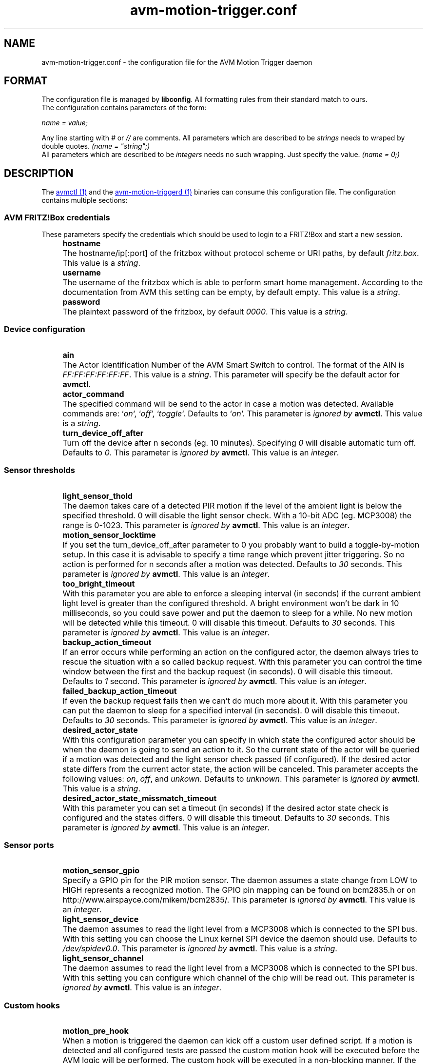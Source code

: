 .\" Process this file with
.\" groff -man -Tascii avm-motion-triggerd.1
.if !d URL \{\
.	de URL
.	 nop .B \\$2
.	.
.\}

.TH avm-motion-trigger.conf 5 "SEPTEMBER 2015" avm-motion-trigger "User Manuals"

.SH NAME
avm-motion-trigger.conf \- the configuration file for the AVM Motion Trigger daemon

.SH FORMAT
The configuration file is managed by
.BR "libconfig".
All formatting rules from their standard match to ours.
    The configuration contains parameters of the form:

.I name = value;

Any line starting with
.IR "#" " or " "//" " are comments."
All parameters which are described to be
.IR "strings" " needs to wraped by double quotes."
.I (name = """string"";)"
    All parameters which are described to be
.IR "integers" " needs no such wrapping. Just specify the value."
.I (name = 0;)

.SH DESCRIPTION
The
.URL "avmctl.1.html" "avmctl (1)"
and the
.URL "avm-motion-triggerd.1.html" "avm-motion-triggerd (1)"
binaries can consume this configuration file.
The configuration contains multiple sections:

.SS "AVM FRITZ!Box credentials"

These parameters specify the credentials which should be used to login to a
FRITZ!Box and start a new session.

.IP "" 4
.B "hostname"
.IP "" 8
The hostname/ip[:port] of the fritzbox without protocol scheme or URI paths, by default
.IR "fritz.box".
This value is a
.IR "string".
.IP "" 0

.IP "" 4
.B "username"
.IP "" 8
The username of the fritzbox which is able to perform smart home management.
According to the documentation from AVM this setting can be empty, by default empty.
This value is a
.IR "string".
.IP "" 0

.IP "" 4
.B "password"
.IP "" 8
The plaintext password of the fritzbox, by default
.IR "0000" ". This value is a"
.IR "string".
.IP "" 0

.SS "Device configuration"

.IP "" 4
.B "ain"
.IP "" 8
The Actor Identification Number of the AVM Smart Switch to control.
The format of the AIN is
.IR "FF:FF:FF:FF:FF:FF" ". This value is a"
.IR "string".
This parameter will specify be the default actor for
.BR "avmctl".
.IP "" 0

.IP "" 4
.B "actor_command"
.IP "" 8
The specified command will be send to the actor in case a motion
was detected. Available commands are:
.RI "`" "on" "`, `" "off" "`, `" "toggle" "`."
Defaults to
.RI "`" "on" "`."
This parameter is
.I ignored by
.BR "avmctl".
This value is a
.IR "string".
.IP "" 0

.IP "" 4
.B "turn_device_off_after"
.IP "" 8
Turn off the device after n seconds (eg. 10 minutes).
Specifying
.IR "0" " will disable automatic turn off. Defaults to "
.IR "0".
This parameter is
.I ignored by
.BR "avmctl".
This value is an
.IR "integer".
.IP "" 0

.SS "Sensor thresholds"

.IP "" 4
.B "light_sensor_thold"
.IP "" 8
The daemon takes care of a detected PIR motion if the level of the ambient
light is below the specified threshold. 0 will disable the light sensor check.
With a 10-bit ADC (eg. MCP3008) the range is 0-1023.
This parameter is
.I ignored by
.BR "avmctl".
This value is an
.IR "integer".
.IP "" 0

.IP "" 4
.B "motion_sensor_locktime"
.IP "" 8
If you set the turn_device_off_after parameter to 0 you probably want
to build a toggle-by-motion setup. In this case it is advisable to specify
a time range which prevent jitter triggering. So no action is performed
for n seconds after a motion was detected. Defaults to
.IR "30" " seconds."
This parameter is
.I ignored by
.BR "avmctl".
This value is an
.IR "integer".
.IP "" 0

.IP "" 4
.B "too_bright_timeout"
.IP "" 8
With this parameter you are able to enforce a sleeping interval (in seconds) if
the current ambient light level is greater than the configured threshold. A
bright environment won't be dark in 10 milliseconds, so you could save power
and put the daemon to sleep for a while. No new motion will be detected while
this timeout. 0 will disable this timeout. Defaults to
.IR "30" " seconds."
This parameter is
.I ignored by
.BR "avmctl".
This value is an
.IR "integer".
.IP "" 0

.IP "" 4
.B "backup_action_timeout"
.IP "" 8
If an error occurs while performing an action on the configured actor, the
daemon always tries to rescue the situation with a so called backup request.
With this parameter you can control the time window between the first and the
backup request (in seconds). 0 will disable this timeout. Defaults to
.IR "1" " second."
This parameter is
.I ignored by
.BR "avmctl".
This value is an
.IR "integer".
.IP "" 0

.IP "" 4
.B "failed_backup_action_timeout"
.IP "" 8
If even the backup request fails then we can't do much more about it. With this
parameter you can put the daemon to sleep for a specified interval (in seconds).
0 will disable this timeout. Defaults to
.IR "30" " seconds."
This parameter is
.I ignored by
.BR "avmctl".
This value is an
.IR "integer".
.IP "" 0

.IP "" 4
.B "desired_actor_state"
.IP "" 8
With this configuration parameter you can specify in which state the configured
actor should be when the daemon is going to send an action to it.  So the
current state of the actor will be queried if a motion was detected and the
light sensor check passed (if configured). If the  desired actor state differs
from the current actor state, the action will be canceled.  This parameter
accepts the following values:
.IR "on" ", " "off" ", and " "unkown" ". Defaults to"
.IR "unknown".
This parameter is
.I ignored by
.BR "avmctl".
This value is a
.IR "string".
.IP "" 0

.IP "" 4
.B "desired_actor_state_missmatch_timeout"
.IP "" 8
With this parameter you can set a timeout (in seconds) if the desired actor
state check is configured and the states differs.  0 will disable this timeout.
Defaults to
.IR "30" " seconds."
This parameter is
.I ignored by
.BR "avmctl".
This value is an
.IR "integer".
.IP "" 0

.SS "Sensor ports"

.IP "" 4
.B "motion_sensor_gpio"
.IP "" 8
Specify a GPIO pin for the PIR motion sensor. The daemon assumes a state
change from LOW to HIGH represents a recognized motion. The GPIO pin mapping
can be found on bcm2835.h or on http://www.airspayce.com/mikem/bcm2835/.
This parameter is
.I ignored by
.BR "avmctl".
This value is an
.IR "integer".
.IP "" 0

.IP "" 4
.B "light_sensor_device"
.IP "" 8
The daemon assumes to read the light level from a MCP3008 which is connected
to the SPI bus. With this setting you can choose the Linux kernel SPI device
the daemon should use. Defaults to
.IR "/dev/spidev0.0".
This parameter is
.I ignored by
.BR "avmctl".
This value is a
.IR "string".
.IP "" 0

.IP "" 4
.B "light_sensor_channel"
.IP "" 8
The daemon assumes to read the light level from a MCP3008 which is connected
to the SPI bus. With this setting you can configure which channel of the chip
will be read out. This parameter is
.I ignored by
.BR "avmctl".
This value is an
.IR "integer".
.IP "" 0

.SS "Custom hooks"

.IP "" 4
.B "motion_pre_hook"
.IP "" 8
When a motion is triggered the daemon can kick off a custom user defined
script.  If a motion is detected and all configured tests are passed the
custom motion hook will be executed before the AVM logic will be performed.
The custom hook will be executed in a non-blocking manner. If
the hook is not configured, it won't be executed. This parameter is
.I ignored by
.BR "avmctl".
This value is a
.IR "string".
.IP "" 0

.IP "" 4
.B "motion_post_hook"
.IP "" 8
This hook is triggered right after all configured tests are passed as the
previous hook.  The difference of this hook is that it is executed after the
AVM logic was performed.  The custom hook will be executed in a non-blocking
manner. If the hook is not configured, it won't be executed. This parameter is
.I ignored by
.BR "avmctl".
This value is a
.IR "string".
.IP "" 0

.IP "" 4
.B "turn_off_pre_hook"
.IP "" 8
This hook is executed right after the turn off timeout was passed (when
configured), before the AVM logic was performed. If the hook is not configured,
it won't be executed.
This parameter is
.I ignored by
.BR "avmctl".
This value is a
.IR "string".
.IP "" 0

.IP "" 4
.B "turn_off_post_hook"
.IP "" 8
This hook is executed right after the turn off timeout was passed (when
configured), before the AVM logic was performed. If the hook is not configured,
it won't be executed. This parameter is
.I ignored by
.BR "avmctl".
This value is a
.IR "string".
.IP "" 0

.SH AUTHOR
Hermann Mayer <jack@jity.de>

